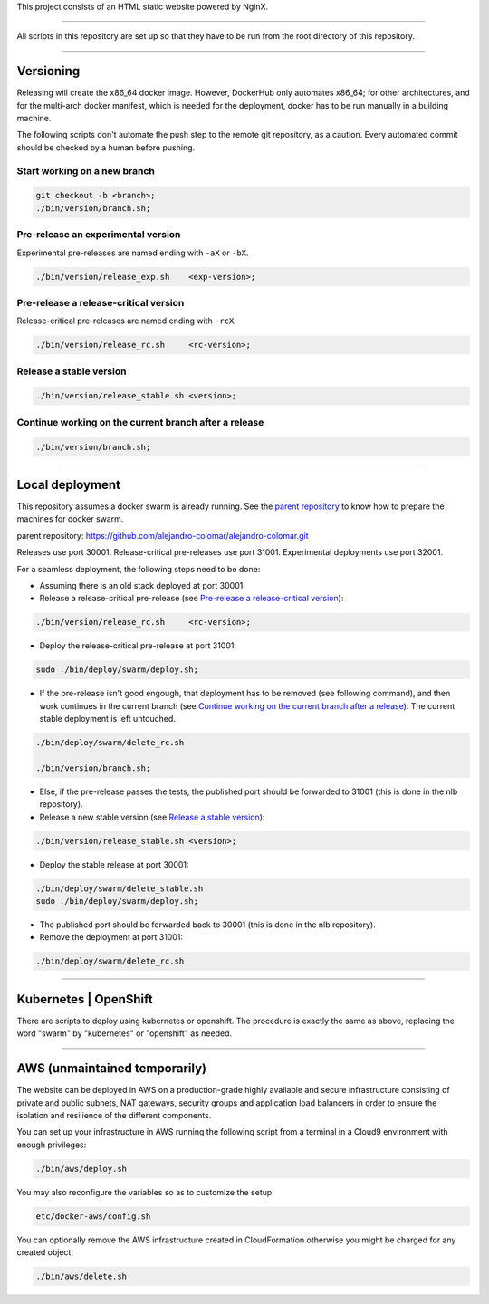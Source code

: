 This project consists of an HTML static website powered by NginX.


________________________________________________________________________________

All scripts in this repository are set up so that they have to be run
from the root directory of this repository.


________________________________________________________________________________

Versioning
==========

Releasing will create the x86_64 docker image.  However, DockerHub only
automates x86_64; for other architectures, and for the multi-arch
docker manifest, which is needed for the deployment, docker has to be
run manually in a building machine.

The following scripts don't automate the push step to the remote git
repository, as a caution.  Every automated commit should be checked by
a human before pushing.

Start working on a new branch
^^^^^^^^^^^^^^^^^^^^^^^^^^^^^

.. code-block:: BASH

	git checkout -b <branch>;
	./bin/version/branch.sh;

Pre-release an experimental version
^^^^^^^^^^^^^^^^^^^^^^^^^^^^^^^^^^^

Experimental pre-releases are named ending with ``-aX`` or ``-bX``.

.. code-block:: BASH

	./bin/version/release_exp.sh	<exp-version>;

Pre-release a release-critical version
^^^^^^^^^^^^^^^^^^^^^^^^^^^^^^^^^^^^^^

Release-critical pre-releases are named ending with ``-rcX``.

.. code-block:: BASH

	./bin/version/release_rc.sh	<rc-version>;

Release a stable version
^^^^^^^^^^^^^^^^^^^^^^^^

.. code-block:: BASH

	./bin/version/release_stable.sh	<version>;

Continue working on the current branch after a release
^^^^^^^^^^^^^^^^^^^^^^^^^^^^^^^^^^^^^^^^^^^^^^^^^^^^^^

.. code-block:: BASH

	./bin/version/branch.sh;


________________________________________________________________________________

Local deployment
================

This repository assumes a docker swarm is already running.  See
the `parent repository`_ to know how to prepare the machines for docker
swarm.

_`parent repository`: https://github.com/alejandro-colomar/alejandro-colomar.git

Releases use port 30001.
Release-critical pre-releases use port 31001.
Experimental deployments use port 32001.

For a seamless deployment, the following steps need to be done:

- Assuming there is an old stack deployed at port 30001.

- Release a release-critical pre-release (see
  `Pre-release a release-critical version`_):

.. code-block:: BASH

	./bin/version/release_rc.sh	<rc-version>;

- Deploy the release-critical pre-release at port 31001:

.. code-block:: BASH

	sudo ./bin/deploy/swarm/deploy.sh;


- If the pre-release isn't good engough, that deployment has to be
  removed (see following command), and then work continues in the
  current branch (see
  `Continue working on the current branch after a release`_).  The
  current stable deployment is left untouched.

.. code-block:: BASH

	./bin/deploy/swarm/delete_rc.sh

	./bin/version/branch.sh;


- Else, if the pre-release passes the tests, the published port should
  be forwarded to 31001 (this is done in the nlb repository).

- Release a new stable version (see `Release a stable version`_):

.. code-block:: BASH

	./bin/version/release_stable.sh	<version>;

- Deploy the stable release at port 30001:

.. code-block:: BASH

	./bin/deploy/swarm/delete_stable.sh
	sudo ./bin/deploy/swarm/deploy.sh;

- The published port should be forwarded back to 30001 (this is done in
  the nlb repository).

- Remove the deployment at port 31001:

.. code-block:: BASH

	./bin/deploy/swarm/delete_rc.sh


________________________________________________________________________________

Kubernetes | OpenShift
======================

There are scripts to deploy using kubernetes or openshift.  The
procedure is exactly the same as above, replacing the word "swarm" by
"kubernetes" or "openshift" as needed.


________________________________________________________________________________

AWS (unmaintained temporarily)
==============================

The website can be deployed in AWS on a production-grade highly
available and secure infrastructure consisting of private and public
subnets, NAT gateways, security groups and application load balancers
in order to ensure the isolation and resilience of the different
components.

You can set up your infrastructure in AWS running the following
script from a terminal in a Cloud9 environment with enough
privileges:

.. code-block:: BASH

	./bin/aws/deploy.sh

You may also reconfigure the variables so as to customize the setup:

.. code-block:: BASH

	etc/docker-aws/config.sh

You can optionally remove the AWS infrastructure created in
CloudFormation otherwise you might be charged for any created object:

.. code-block:: BASH

	./bin/aws/delete.sh
